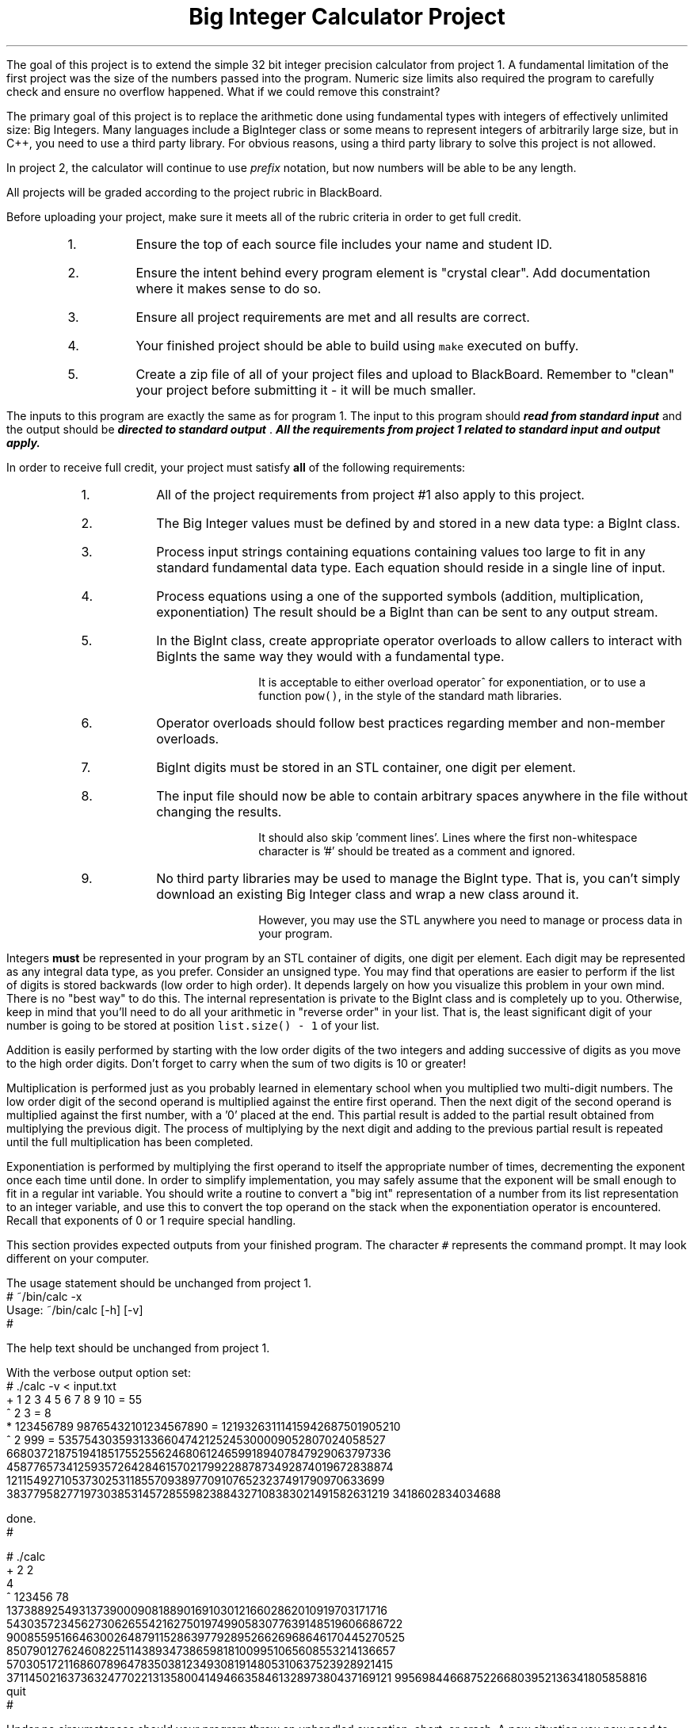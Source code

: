 .ds LH Big Integer Calculator Project
.ds RH CISC-187
.ds CF -%-
.ds CH 
.TL
\*[LH]
.LP
The goal of this project is to extend the simple 32 bit integer precision calculator
from project 1.
A fundamental limitation of the first project was the size of the 
numbers passed into the program.
Numeric size limits also required the program to carefully check and ensure
no overflow happened.
What if we could remove this constraint?

The primary goal of this project is to replace the arithmetic done using 
fundamental types with integers of effectively unlimited size: Big Integers.
Many languages include a BigInteger class or some means to represent
integers of arbitrarily large size, but in C++,
you need to use a third party library.
For obvious reasons, using a third party library to solve this project is not allowed.

In project 2, the calculator will continue to use \fIprefix\fR notation,
but now numbers will be able to be any length.
.h1 Turn in Requirements
.LP
All projects will be graded according to the project rubric in BlackBoard.

Before uploading your project, make sure it meets all of the rubric criteria in order to get full credit.
.RS
.nr step 1 1
.IP \n[step].
Ensure the top of each source file includes your name and student ID.
.IP \n+[step].
Ensure the intent behind every program element is "crystal clear".
Add documentation where it makes sense to do so.
.IP \n+[step].
Ensure all project requirements are met and all results are correct.
.IP \n+[step].
Your finished project should be able to build using \fCmake\fR executed on buffy.
.IP \n+[step].
Create a zip file of all of your project files and upload to BlackBoard.
Remember to "clean" your project before submitting it - it will be much smaller.
.RE
.h1 Input and Output
.LP
The inputs to this program are exactly the same as for program 1.
The input to this program should 
.BI
read from standard input
.R 
and the output should be 
.BI
directed to standard output
.R . 
All the requirements from project 1 related to standard input and output apply.
.bp
.h1 Project Requirements
.LP
In order to receive full credit, your project must satisfy \fBall\fR
of the following requirements:
.RS
.nr step 0 1
.IP \n+[step].
All of the project requirements from project #1 also apply to this project.
.IP \n+[step].
The Big Integer values must be defined by and stored in a new data type: a \*[c]BigInt\*[r] class.
.IP \n+[step].
Process input strings containing equations containing values too large to fit
in any standard fundamental data type.
Each equation should reside in a single line of input.
.IP \n+[step].
Process equations using a one of the supported symbols (addition, multiplication, exponentiation)
The result should be a \*[c]BigInt\*[r] than can be sent to any output stream.
.IP \n+[step].
In the \*[c]BigInt\*[r] class, create appropriate operator overloads to allow callers to 
interact with \*[c]BigInt\*[r]s the same way they would with a fundamental type.

It is acceptable to either overload \*[c]operator^\*[r] for exponentiation, 
or to use a function \fCpow()\fR, in the style of the standard math libraries.
.IP \n+[step].
Operator overloads should follow best practices regarding member and non-member overloads.
.IP \n+[step].
\*[c]BigInt\*[r] digits must be stored in an STL container,
one digit per element.
.IP \n+[step].
The input file should now be able to contain arbitrary spaces anywhere 
in the file without changing the results.

It should also skip 'comment lines'.
Lines where the first non-whitespace character is '#' should be treated as a comment and ignored.
.IP \n+[step].
No third party libraries may be used to manage the \*[c]BigInt\*[r] type.
That is, you can't simply download an existing Big Integer class and wrap a new class around it.

However, you may use the STL anywhere you need to manage or process data in your program.
.RE

.LP
Integers \fBmust\fR be represented in your program by an STL container of digits, 
one digit per element. 
Each digit may be represented as any integral data type, as you prefer. 
Consider an unsigned type.
You may find that operations are easier to perform if the list of digits is stored backwards 
(low order to high order).
It depends largely on how you visualize this problem in your own mind.
There is no "best way" to do this.
The internal representation is private to the \*[c]BigInt\*[r] class and is completely up to you.
Otherwise, keep in mind that you'll need to do all your arithmetic in
"reverse order" in your list.
That is, the least significant digit of your number is going to be stored
at position \fClist.size() - 1\fR of your list. 

Addition is easily performed by starting with the low order digits of the two integers
and adding successive of digits as you move to the high order digits. 
Don't forget to carry when the sum of two digits is 10 or greater!

Multiplication is performed just as you probably learned in elementary school 
when you multiplied two multi-digit numbers. 
The low order digit of the second operand is multiplied against 
the entire first operand. 
Then the next digit of the second operand is multiplied against the first number, 
with a '0' placed at the end. 
This partial result is added to the partial result obtained from 
multiplying the previous digit. 
The process of multiplying by the next digit and adding to the previous partial 
result is repeated until the full multiplication has been completed.

Exponentiation is performed by multiplying the first operand to itself the 
appropriate number of times, decrementing the exponent once each time until done. 
In order to simplify implementation, you may safely assume that the exponent will be 
small enough to fit in a regular \*[c]int\*[r] variable. 
You should write a routine to convert a "big int" representation of a number from 
its list representation to an integer variable, and use this to convert the 
top operand on the stack when the exponentiation operator is encountered. 
Recall that exponents of 0 or 1 require special handling.
.h1 Example usage
.LP
This section provides expected outputs from your finished program.
The character \fC#\fR represents the command prompt.
It may look different on your computer.
.h2 Using incorrect command line arguments
.LP
The usage statement should be unchanged from project 1.
.CW
  # ~/bin/calc -x
  Usage: ~/bin/calc [-h] [-v] 
  #
.R
.h2 Invoke help
.LP
The help text should be unchanged from project 1.
.h2 Using an input file
.LP
With the verbose output option set:
.CW 
  # ./calc -v < input.txt 
  + 1 2 3 4 5 6 7 8 9 10 = 55
  ^ 2 3 = 8
  * 123456789 98765432101234567890 = 12193263111415942687501905210
  ^ 2 999 = 5357543035931336604742125245300009052807024058527\
  66803721875194185175525562468061246599189407847929063797336\
  45877657341259357264284615702179922887873492874019672838874\
  12115492710537302531185570938977091076523237491790970633699\
  38377958277197303853145728559823884327108383021491582631219\
  3418602834034688

  done.
  #
.R
.h2 Interactive mode
.LP
.CW
  # ./calc
  + 2 2
  4
  ^ 123456 78
  137388925493137390009081889016910301216602862010919703171716\
  543035723456273062655421627501974990583077639148519606686722\
  900855951664630026487911528639779289526626968646170445270525\
  850790127624608225114389347386598181009951065608553214136657\
  570305172116860789647835038123493081914805310637523928921415\
  371145021637363247702213135800414946635846132897380437169121\
  99569844668752266803952136341805858816
  quit
  #
.R
.h2 Output when bad inputs received
.LP
Under no circumstances should your program throw an unhandled exception, abort, or crash.
A new situation you now need to handle is having too few operators or operands.

The only bad input you shouldn't have to worry about anymore is numeric overflow.

